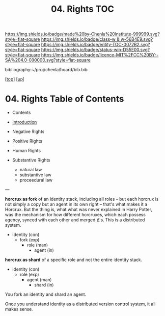 #   -*- mode: org; fill-column: 60 -*-
#+STARTUP: showall
#+TITLE:   04. Rights TOC

[[https://img.shields.io/badge/made%20by-Chenla%20Institute-999999.svg?style=flat-square]] 
[[https://img.shields.io/badge/class-w & w-56B4E9.svg?style=flat-square]]
[[https://img.shields.io/badge/entity-TOC-0072B2.svg?style=flat-square]]
[[https://img.shields.io/badge/status-wip-D55E00.svg?style=flat-square]]
[[https://img.shields.io/badge/licence-MIT%2FCC%20BY--SA%204.0-000000.svg?style=flat-square]]

bibliography:~/proj/chenla/hoard/bib.bib

[[[../../index.org][top]]] [[[../index.org][up]]]

* 04. Rights Table of Contents
:PROPERTIES:
:CUSTOM_ID:
:Name:     /home/deerpig/proj/chenla/warp/10/04/index.org
:Created:  2018-05-06T10:56@Prek Leap (11.642600N-104.919210W)
:ID:       3d8526c3-e459-4749-9a97-422db52d24b1
:VER:      578851049.337125423
:GEO:      48P-491193-1287029-15
:BXID:     proj:SOA2-3783
:Class:    primer
:Entity:   toc
:Status:   wip
:Licence:  MIT/CC BY-SA 4.0
:END:

  - Contents
  - [[./intro.org][Introduction]]

  - Negative Rights
  - Positive Rights

  - Human Rights

  - Substantive Rights
    - natural law
    - substantive law
    - proceedural law

---

*horcrux as fork* of an identity stack, including all roles
-- but each horcrux is not simply a copy but an agent in its
own right -- that's what makes it a Horcrux.  But the thing
is, what what was never explained in Harry Potter, was the
mechanism for how different horcruxes, which each possess
agency, synced with each other and merged Δ's.  This is a
distributed system.

 - identity    (con)
   - fork      (exp)
     - role    (man)
       - agent (in) 

*horcrux as shard* of a specific role and not the entire
identity stack.

 - identity      (con)
   - role        (exp)
     - agent     (man) 
       - shard   (in)

You fork an identity and shard an agent.

Once you understand identity as a distributed version control
system, it all makes sense.
